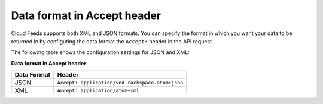 .. _-data-format-accept-header:
 
Data format in Accept header
~~~~~~~~~~~~~~~~~~~~~~~~~~~~~~~~~

Cloud Feeds supports both XML and JSON formats. You can specify the
format in which you want your data to be returned in by configuring the
data format the ``Accept:`` header in the API request.

The following table shows the configuration settings for JSON and XML:

**Data format in Accept header**

+--------------------+--------------------------------------------------------+
| Data Format        | Header                                                 |
+====================+========================================================+
| JSON               | ``Accept: application/vnd.rackspace.atom+json``        |
+--------------------+--------------------------------------------------------+
| XML                | ``Accept: application/atom+xml``                       |
+--------------------+--------------------------------------------------------+
